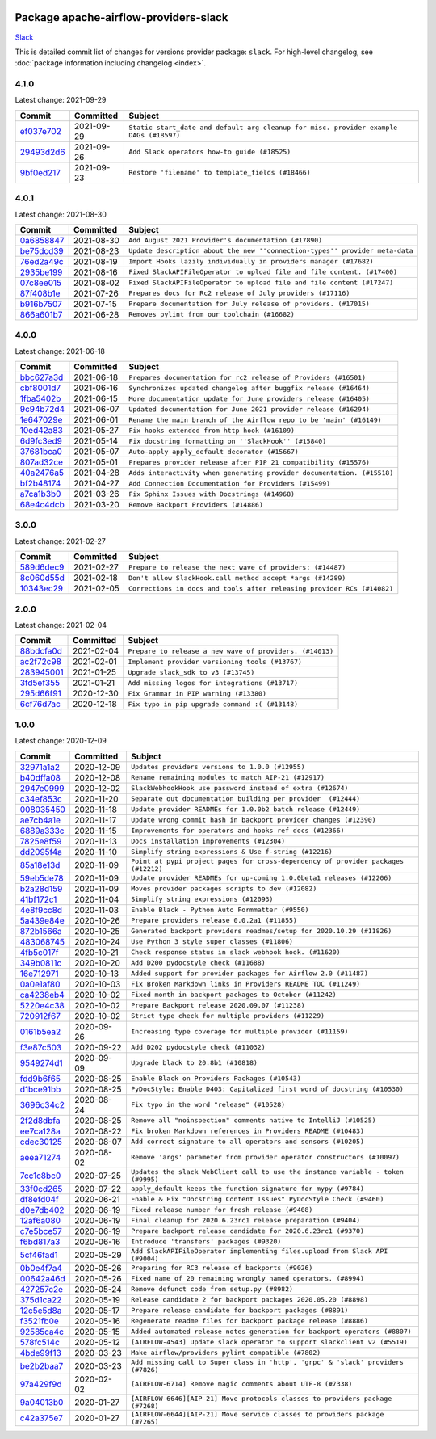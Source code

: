 
 .. Licensed to the Apache Software Foundation (ASF) under one
    or more contributor license agreements.  See the NOTICE file
    distributed with this work for additional information
    regarding copyright ownership.  The ASF licenses this file
    to you under the Apache License, Version 2.0 (the
    "License"); you may not use this file except in compliance
    with the License.  You may obtain a copy of the License at

 ..   http://www.apache.org/licenses/LICENSE-2.0

 .. Unless required by applicable law or agreed to in writing,
    software distributed under the License is distributed on an
    "AS IS" BASIS, WITHOUT WARRANTIES OR CONDITIONS OF ANY
    KIND, either express or implied.  See the License for the
    specific language governing permissions and limitations
    under the License.


Package apache-airflow-providers-slack
------------------------------------------------------

`Slack <https://slack.com/>`__


This is detailed commit list of changes for versions provider package: ``slack``.
For high-level changelog, see :doc:`package information including changelog <index>`.



4.1.0
.....

Latest change: 2021-09-29

================================================================================================  ===========  ======================================================================================
Commit                                                                                            Committed    Subject
================================================================================================  ===========  ======================================================================================
`ef037e702 <https://github.com/apache/airflow/commit/ef037e702182e4370cb00c853c4fb0e246a0479c>`_  2021-09-29   ``Static start_date and default arg cleanup for misc. provider example DAGs (#18597)``
`29493d2d6 <https://github.com/apache/airflow/commit/29493d2d617198e34cded1a04ab6c039012eb068>`_  2021-09-26   ``Add Slack operators how-to guide (#18525)``
`9bf0ed217 <https://github.com/apache/airflow/commit/9bf0ed2179b62f374cad74334a8976534cf1a53b>`_  2021-09-23   ``Restore 'filename' to template_fields (#18466)``
================================================================================================  ===========  ======================================================================================

4.0.1
.....

Latest change: 2021-08-30

================================================================================================  ===========  ============================================================================
Commit                                                                                            Committed    Subject
================================================================================================  ===========  ============================================================================
`0a6858847 <https://github.com/apache/airflow/commit/0a68588479e34cf175d744ea77b283d9d78ea71a>`_  2021-08-30   ``Add August 2021 Provider's documentation (#17890)``
`be75dcd39 <https://github.com/apache/airflow/commit/be75dcd39cd10264048c86e74110365bd5daf8b7>`_  2021-08-23   ``Update description about the new ''connection-types'' provider meta-data``
`76ed2a49c <https://github.com/apache/airflow/commit/76ed2a49c6cd285bf59706cf04f39a7444c382c9>`_  2021-08-19   ``Import Hooks lazily individually in providers manager (#17682)``
`2935be199 <https://github.com/apache/airflow/commit/2935be19901467c645bce9d134e28335f2aee7d8>`_  2021-08-16   ``Fixed SlackAPIFileOperator to upload file and file content. (#17400)``
`07c8ee015 <https://github.com/apache/airflow/commit/07c8ee01512b0cc1c4602e356b7179cfb50a27f4>`_  2021-08-02   ``Fixed SlackAPIFileOperator to upload file and file content (#17247)``
`87f408b1e <https://github.com/apache/airflow/commit/87f408b1e78968580c760acb275ae5bb042161db>`_  2021-07-26   ``Prepares docs for Rc2 release of July providers (#17116)``
`b916b7507 <https://github.com/apache/airflow/commit/b916b7507921129dc48d6add1bdc4b923b60c9b9>`_  2021-07-15   ``Prepare documentation for July release of providers. (#17015)``
`866a601b7 <https://github.com/apache/airflow/commit/866a601b76e219b3c043e1dbbc8fb22300866351>`_  2021-06-28   ``Removes pylint from our toolchain (#16682)``
================================================================================================  ===========  ============================================================================

4.0.0
.....

Latest change: 2021-06-18

================================================================================================  ===========  =======================================================================
Commit                                                                                            Committed    Subject
================================================================================================  ===========  =======================================================================
`bbc627a3d <https://github.com/apache/airflow/commit/bbc627a3dab17ba4cf920dd1a26dbed6f5cebfd1>`_  2021-06-18   ``Prepares documentation for rc2 release of Providers (#16501)``
`cbf8001d7 <https://github.com/apache/airflow/commit/cbf8001d7630530773f623a786f9eb319783b33c>`_  2021-06-16   ``Synchronizes updated changelog after buggfix release (#16464)``
`1fba5402b <https://github.com/apache/airflow/commit/1fba5402bb14b3ffa6429fdc683121935f88472f>`_  2021-06-15   ``More documentation update for June providers release (#16405)``
`9c94b72d4 <https://github.com/apache/airflow/commit/9c94b72d440b18a9e42123d20d48b951712038f9>`_  2021-06-07   ``Updated documentation for June 2021 provider release (#16294)``
`1e647029e <https://github.com/apache/airflow/commit/1e647029e469c1bb17e9ad051d0184f3357644c3>`_  2021-06-01   ``Rename the main branch of the Airflow repo to be 'main' (#16149)``
`10ed42a83 <https://github.com/apache/airflow/commit/10ed42a837e11d8e954c1f885e289a4248edd2ca>`_  2021-05-27   ``Fix hooks extended from http hook (#16109)``
`6d9fc3ed9 <https://github.com/apache/airflow/commit/6d9fc3ed98f694a4f30bed29cb0599c5aa5b8ef1>`_  2021-05-14   ``Fix docstring formatting on ''SlackHook'' (#15840)``
`37681bca0 <https://github.com/apache/airflow/commit/37681bca0081dd228ac4047c17631867bba7a66f>`_  2021-05-07   ``Auto-apply apply_default decorator (#15667)``
`807ad32ce <https://github.com/apache/airflow/commit/807ad32ce59e001cb3532d98a05fa7d0d7fabb95>`_  2021-05-01   ``Prepares provider release after PIP 21 compatibility (#15576)``
`40a2476a5 <https://github.com/apache/airflow/commit/40a2476a5db14ee26b5108d72635da116eab720b>`_  2021-04-28   ``Adds interactivity when generating provider documentation. (#15518)``
`bf2b48174 <https://github.com/apache/airflow/commit/bf2b48174a1ccfe398eefba7f04a5cacac421266>`_  2021-04-27   ``Add Connection Documentation for Providers (#15499)``
`a7ca1b3b0 <https://github.com/apache/airflow/commit/a7ca1b3b0bdf0b7677e53be1b11e833714dfbbb4>`_  2021-03-26   ``Fix Sphinx Issues with Docstrings (#14968)``
`68e4c4dcb <https://github.com/apache/airflow/commit/68e4c4dcb0416eb51a7011a3bb040f1e23d7bba8>`_  2021-03-20   ``Remove Backport Providers (#14886)``
================================================================================================  ===========  =======================================================================

3.0.0
.....

Latest change: 2021-02-27

================================================================================================  ===========  =======================================================================
Commit                                                                                            Committed    Subject
================================================================================================  ===========  =======================================================================
`589d6dec9 <https://github.com/apache/airflow/commit/589d6dec922565897785bcbc5ac6bb3b973d7f5d>`_  2021-02-27   ``Prepare to release the next wave of providers: (#14487)``
`8c060d55d <https://github.com/apache/airflow/commit/8c060d55dfb3ded21cb9d2305cffe14e1c610680>`_  2021-02-18   ``Don't allow SlackHook.call method accept *args (#14289)``
`10343ec29 <https://github.com/apache/airflow/commit/10343ec29f8f0abc5b932ba26faf49bc63c6bcda>`_  2021-02-05   ``Corrections in docs and tools after releasing provider RCs (#14082)``
================================================================================================  ===========  =======================================================================

2.0.0
.....

Latest change: 2021-02-04

================================================================================================  ===========  ========================================================
Commit                                                                                            Committed    Subject
================================================================================================  ===========  ========================================================
`88bdcfa0d <https://github.com/apache/airflow/commit/88bdcfa0df5bcb4c489486e05826544b428c8f43>`_  2021-02-04   ``Prepare to release a new wave of providers. (#14013)``
`ac2f72c98 <https://github.com/apache/airflow/commit/ac2f72c98dc0821b33721054588adbf2bb53bb0b>`_  2021-02-01   ``Implement provider versioning tools (#13767)``
`283945001 <https://github.com/apache/airflow/commit/283945001363d8f492fbd25f2765d39fa06d757a>`_  2021-01-25   ``Upgrade slack_sdk to v3 (#13745)``
`3fd5ef355 <https://github.com/apache/airflow/commit/3fd5ef355556cf0ad7896bb570bbe4b2eabbf46e>`_  2021-01-21   ``Add missing logos for integrations (#13717)``
`295d66f91 <https://github.com/apache/airflow/commit/295d66f91446a69610576d040ba687b38f1c5d0a>`_  2020-12-30   ``Fix Grammar in PIP warning (#13380)``
`6cf76d7ac <https://github.com/apache/airflow/commit/6cf76d7ac01270930de7f105fb26428763ee1d4e>`_  2020-12-18   ``Fix typo in pip upgrade command :( (#13148)``
================================================================================================  ===========  ========================================================

1.0.0
.....

Latest change: 2020-12-09

================================================================================================  ===========  ==================================================================================
Commit                                                                                            Committed    Subject
================================================================================================  ===========  ==================================================================================
`32971a1a2 <https://github.com/apache/airflow/commit/32971a1a2de1db0b4f7442ed26facdf8d3b7a36f>`_  2020-12-09   ``Updates providers versions to 1.0.0 (#12955)``
`b40dffa08 <https://github.com/apache/airflow/commit/b40dffa08547b610162f8cacfa75847f3c4ca364>`_  2020-12-08   ``Rename remaining modules to match AIP-21 (#12917)``
`2947e0999 <https://github.com/apache/airflow/commit/2947e0999979fad1f2c98aeb4f1e46297e4c9864>`_  2020-12-02   ``SlackWebhookHook use password instead of extra (#12674)``
`c34ef853c <https://github.com/apache/airflow/commit/c34ef853c890e08f5468183c03dc8f3f3ce84af2>`_  2020-11-20   ``Separate out documentation building per provider  (#12444)``
`008035450 <https://github.com/apache/airflow/commit/00803545023b096b8db4fbd6eb473843096d7ce4>`_  2020-11-18   ``Update provider READMEs for 1.0.0b2 batch release (#12449)``
`ae7cb4a1e <https://github.com/apache/airflow/commit/ae7cb4a1e2a96351f1976cf5832615e24863e05d>`_  2020-11-17   ``Update wrong commit hash in backport provider changes (#12390)``
`6889a333c <https://github.com/apache/airflow/commit/6889a333cff001727eb0a66e375544a28c9a5f03>`_  2020-11-15   ``Improvements for operators and hooks ref docs (#12366)``
`7825e8f59 <https://github.com/apache/airflow/commit/7825e8f59034645ab3247229be83a3aa90baece1>`_  2020-11-13   ``Docs installation improvements (#12304)``
`dd2095f4a <https://github.com/apache/airflow/commit/dd2095f4a8b07c9b1a4c279a3578cd1e23b71a1b>`_  2020-11-10   ``Simplify string expressions & Use f-string (#12216)``
`85a18e13d <https://github.com/apache/airflow/commit/85a18e13d9dec84275283ff69e34704b60d54a75>`_  2020-11-09   ``Point at pypi project pages for cross-dependency of provider packages (#12212)``
`59eb5de78 <https://github.com/apache/airflow/commit/59eb5de78c70ee9c7ae6e4cba5c7a2babb8103ca>`_  2020-11-09   ``Update provider READMEs for up-coming 1.0.0beta1 releases (#12206)``
`b2a28d159 <https://github.com/apache/airflow/commit/b2a28d1590410630d66966aa1f2b2a049a8c3b32>`_  2020-11-09   ``Moves provider packages scripts to dev (#12082)``
`41bf172c1 <https://github.com/apache/airflow/commit/41bf172c1dc75099f4f9d8b3f3350b4b1f523ef9>`_  2020-11-04   ``Simplify string expressions (#12093)``
`4e8f9cc8d <https://github.com/apache/airflow/commit/4e8f9cc8d02b29c325b8a5a76b4837671bdf5f68>`_  2020-11-03   ``Enable Black - Python Auto Formmatter (#9550)``
`5a439e84e <https://github.com/apache/airflow/commit/5a439e84eb6c0544dc6c3d6a9f4ceeb2172cd5d0>`_  2020-10-26   ``Prepare providers release 0.0.2a1 (#11855)``
`872b1566a <https://github.com/apache/airflow/commit/872b1566a11cb73297e657ff325161721b296574>`_  2020-10-25   ``Generated backport providers readmes/setup for 2020.10.29 (#11826)``
`483068745 <https://github.com/apache/airflow/commit/48306874538eea7cfd42358d5ebb59705204bfc4>`_  2020-10-24   ``Use Python 3 style super classes (#11806)``
`4fb5c017f <https://github.com/apache/airflow/commit/4fb5c017fe5ca41ed95547a857c9c39efc4f1476>`_  2020-10-21   ``Check response status in slack webhook hook. (#11620)``
`349b0811c <https://github.com/apache/airflow/commit/349b0811c3022605426ba57d30936240a7c2848a>`_  2020-10-20   ``Add D200 pydocstyle check (#11688)``
`16e712971 <https://github.com/apache/airflow/commit/16e7129719f1c0940aef2a93bed81368e997a746>`_  2020-10-13   ``Added support for provider packages for Airflow 2.0 (#11487)``
`0a0e1af80 <https://github.com/apache/airflow/commit/0a0e1af80038ef89974c3c8444461fe867945daa>`_  2020-10-03   ``Fix Broken Markdown links in Providers README TOC (#11249)``
`ca4238eb4 <https://github.com/apache/airflow/commit/ca4238eb4d9a2aef70eb641343f59ee706d27d13>`_  2020-10-02   ``Fixed month in backport packages to October (#11242)``
`5220e4c38 <https://github.com/apache/airflow/commit/5220e4c3848a2d2c81c266ef939709df9ce581c5>`_  2020-10-02   ``Prepare Backport release 2020.09.07 (#11238)``
`720912f67 <https://github.com/apache/airflow/commit/720912f67b3af0bdcbac64d6b8bf6d51c6247e26>`_  2020-10-02   ``Strict type check for multiple providers (#11229)``
`0161b5ea2 <https://github.com/apache/airflow/commit/0161b5ea2b805d62a0317e5cab6f797b92c8abf1>`_  2020-09-26   ``Increasing type coverage for multiple provider (#11159)``
`f3e87c503 <https://github.com/apache/airflow/commit/f3e87c503081a3085dff6c7352640d7f08beb5bc>`_  2020-09-22   ``Add D202 pydocstyle check (#11032)``
`9549274d1 <https://github.com/apache/airflow/commit/9549274d110f689a0bd709db829a4d69e274eed9>`_  2020-09-09   ``Upgrade black to 20.8b1 (#10818)``
`fdd9b6f65 <https://github.com/apache/airflow/commit/fdd9b6f65b608c516b8a062b058972d9a45ec9e3>`_  2020-08-25   ``Enable Black on Providers Packages (#10543)``
`d1bce91bb <https://github.com/apache/airflow/commit/d1bce91bb21d5a468fa6a0207156c28fe1ca6513>`_  2020-08-25   ``PyDocStyle: Enable D403: Capitalized first word of docstring (#10530)``
`3696c34c2 <https://github.com/apache/airflow/commit/3696c34c28c6bc7b442deab999d9ecba24ed0e34>`_  2020-08-24   ``Fix typo in the word "release" (#10528)``
`2f2d8dbfa <https://github.com/apache/airflow/commit/2f2d8dbfafefb4be3dd80f22f31c649c8498f148>`_  2020-08-25   ``Remove all "noinspection" comments native to IntelliJ (#10525)``
`ee7ca128a <https://github.com/apache/airflow/commit/ee7ca128a17937313566f2badb6cc569c614db94>`_  2020-08-22   ``Fix broken Markdown references in Providers README (#10483)``
`cdec30125 <https://github.com/apache/airflow/commit/cdec3012542b45d23a05f62d69110944ba542e2a>`_  2020-08-07   ``Add correct signature to all operators and sensors (#10205)``
`aeea71274 <https://github.com/apache/airflow/commit/aeea71274d4527ff2351102e94aa38bda6099e7f>`_  2020-08-02   ``Remove 'args' parameter from provider operator constructors (#10097)``
`7cc1c8bc0 <https://github.com/apache/airflow/commit/7cc1c8bc0031f1d9839baaa5a6c7a9bc7ec37ead>`_  2020-07-25   ``Updates the slack WebClient call to use the instance variable - token (#9995)``
`33f0cd265 <https://github.com/apache/airflow/commit/33f0cd2657b2e77ea3477e0c93f13f1474be628e>`_  2020-07-22   ``apply_default keeps the function signature for mypy (#9784)``
`df8efd04f <https://github.com/apache/airflow/commit/df8efd04f394afc4b5affb677bc78d8b7bd5275a>`_  2020-06-21   ``Enable & Fix "Docstring Content Issues" PyDocStyle Check (#9460)``
`d0e7db402 <https://github.com/apache/airflow/commit/d0e7db4024806af35e3c9a2cae460fdeedd4d2ec>`_  2020-06-19   ``Fixed release number for fresh release (#9408)``
`12af6a080 <https://github.com/apache/airflow/commit/12af6a08009b8776e00d8a0aab92363eb8c4e8b1>`_  2020-06-19   ``Final cleanup for 2020.6.23rc1 release preparation (#9404)``
`c7e5bce57 <https://github.com/apache/airflow/commit/c7e5bce57fe7f51cefce4f8a41ce408ac5675d13>`_  2020-06-19   ``Prepare backport release candidate for 2020.6.23rc1 (#9370)``
`f6bd817a3 <https://github.com/apache/airflow/commit/f6bd817a3aac0a16430fc2e3d59c1f17a69a15ac>`_  2020-06-16   ``Introduce 'transfers' packages (#9320)``
`5cf46fad1 <https://github.com/apache/airflow/commit/5cf46fad1e0a9cdde213258b2064e16d30d3160e>`_  2020-05-29   ``Add SlackAPIFileOperator implementing files.upload from Slack API (#9004)``
`0b0e4f7a4 <https://github.com/apache/airflow/commit/0b0e4f7a4cceff3efe15161fb40b984782760a34>`_  2020-05-26   ``Preparing for RC3 release of backports (#9026)``
`00642a46d <https://github.com/apache/airflow/commit/00642a46d019870c4decb3d0e47c01d6a25cb88c>`_  2020-05-26   ``Fixed name of 20 remaining wrongly named operators. (#8994)``
`427257c2e <https://github.com/apache/airflow/commit/427257c2e2ffc886ef9f516e9c4d015a4ede9bbd>`_  2020-05-24   ``Remove defunct code from setup.py (#8982)``
`375d1ca22 <https://github.com/apache/airflow/commit/375d1ca229464617780623c61c6e8a1bf570c87f>`_  2020-05-19   ``Release candidate 2 for backport packages 2020.05.20 (#8898)``
`12c5e5d8a <https://github.com/apache/airflow/commit/12c5e5d8ae25fa633efe63ccf4db389e2b796d79>`_  2020-05-17   ``Prepare release candidate for backport packages (#8891)``
`f3521fb0e <https://github.com/apache/airflow/commit/f3521fb0e36733d8bd356123e56a453fd37a6dca>`_  2020-05-16   ``Regenerate readme files for backport package release (#8886)``
`92585ca4c <https://github.com/apache/airflow/commit/92585ca4cb375ac879f4ab331b3a063106eb7b92>`_  2020-05-15   ``Added automated release notes generation for backport operators (#8807)``
`578fc514c <https://github.com/apache/airflow/commit/578fc514cd325b7d190bdcfb749a384d101238fa>`_  2020-05-12   ``[AIRFLOW-4543] Update slack operator to support slackclient v2 (#5519)``
`4bde99f13 <https://github.com/apache/airflow/commit/4bde99f1323d72f6c84c1548079d5e98fc0a2a9a>`_  2020-03-23   ``Make airflow/providers pylint compatible (#7802)``
`be2b2baa7 <https://github.com/apache/airflow/commit/be2b2baa7c5f53c2d73646e4623cdb6731551b70>`_  2020-03-23   ``Add missing call to Super class in 'http', 'grpc' & 'slack' providers (#7826)``
`97a429f9d <https://github.com/apache/airflow/commit/97a429f9d0cf740c5698060ad55f11e93cb57b55>`_  2020-02-02   ``[AIRFLOW-6714] Remove magic comments about UTF-8 (#7338)``
`9a04013b0 <https://github.com/apache/airflow/commit/9a04013b0e40b0d744ff4ac9f008491806d60df2>`_  2020-01-27   ``[AIRFLOW-6646][AIP-21] Move protocols classes to providers package (#7268)``
`c42a375e7 <https://github.com/apache/airflow/commit/c42a375e799e5adb3f9536616372dc90ff47e6c8>`_  2020-01-27   ``[AIRFLOW-6644][AIP-21] Move service classes to providers package (#7265)``
================================================================================================  ===========  ==================================================================================
